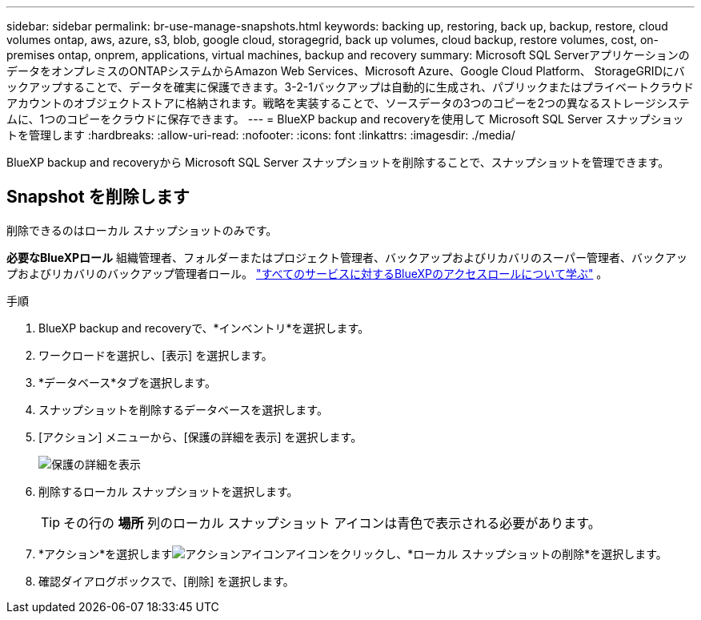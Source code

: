 ---
sidebar: sidebar 
permalink: br-use-manage-snapshots.html 
keywords: backing up, restoring, back up, backup, restore, cloud volumes ontap, aws, azure, s3, blob, google cloud, storagegrid, back up volumes, cloud backup, restore volumes, cost, on-premises ontap, onprem, applications, virtual machines, backup and recovery 
summary: Microsoft SQL ServerアプリケーションのデータをオンプレミスのONTAPシステムからAmazon Web Services、Microsoft Azure、Google Cloud Platform、 StorageGRIDにバックアップすることで、データを確実に保護できます。3-2-1バックアップは自動的に生成され、パブリックまたはプライベートクラウドアカウントのオブジェクトストアに格納されます。戦略を実装することで、ソースデータの3つのコピーを2つの異なるストレージシステムに、1つのコピーをクラウドに保存できます。 
---
= BlueXP backup and recoveryを使用して Microsoft SQL Server スナップショットを管理します
:hardbreaks:
:allow-uri-read: 
:nofooter: 
:icons: font
:linkattrs: 
:imagesdir: ./media/


[role="lead"]
BlueXP backup and recoveryから Microsoft SQL Server スナップショットを削除することで、スナップショットを管理できます。



== Snapshot を削除します

削除できるのはローカル スナップショットのみです。

*必要なBlueXPロール* 組織管理者、フォルダーまたはプロジェクト管理者、バックアップおよびリカバリのスーパー管理者、バックアップおよびリカバリのバックアップ管理者ロール。  https://docs.netapp.com/us-en/bluexp-setup-admin/reference-iam-predefined-roles.html["すべてのサービスに対するBlueXPのアクセスロールについて学ぶ"^] 。

.手順
. BlueXP backup and recoveryで、*インベントリ*を選択します。
. ワークロードを選択し、[表示] を選択します。
. *データベース*タブを選択します。
. スナップショットを削除するデータベースを選択します。
. [アクション] メニューから、[保護の詳細を表示] を選択します。
+
image:screen-br-inventory-sql-protection-details.png["保護の詳細を表示"]

. 削除するローカル スナップショットを選択します。
+

TIP: その行の *場所* 列のローカル スナップショット アイコンは青色で表示される必要があります。

. *アクション*を選択しますimage:icon-action.png["アクションアイコン"]アイコンをクリックし、*ローカル スナップショットの削除*を選択します。
. 確認ダイアログボックスで、[削除] を選択します。

